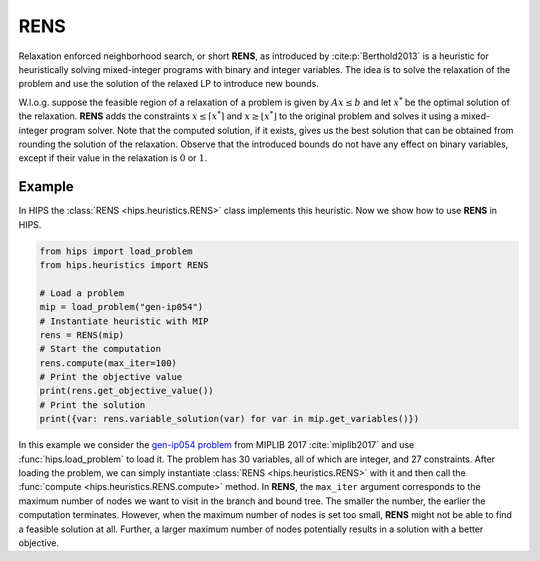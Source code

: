 RENS
====

Relaxation enforced neighborhood search, or short **RENS**, as introduced by :cite:p:`Berthold2013` is a heuristic
for heuristically solving mixed-integer programs with binary and integer variables. The idea is to
solve the relaxation of the problem and use the solution of the relaxed LP to introduce new bounds.

W.l.o.g. suppose the feasible region of a relaxation of a problem is given by :math:`Ax \leq b` and let :math:`x^*` be
the optimal solution of the relaxation. **RENS** adds the constraints :math:`{x \leq \lceil x^* \rceil}` and :math:`{x \geq \lfloor x^* \rfloor}`
to the original problem and solves it using a mixed-integer program solver. Note that the computed solution, if it exists,
gives us the best solution that can be obtained from rounding the solution of the relaxation. Observe that the introduced
bounds do not have any effect on binary variables, except if their value in the relaxation is :math:`0` or :math:`1`.

Example
-------

.. raw:: html

    <a href="https://colab.research.google.com/github/cxlvinchau/hips-examples/blob/main/notebooks/rens-example.ipynb" target="_blank">
        <img src="https://colab.research.google.com/assets/colab-badge.svg" alt="Open In Colab"/>
    </a>

In HIPS the :class:`RENS <hips.heuristics.RENS>` class implements this heuristic. Now we show how to use **RENS** in HIPS.

.. code-block:: python

    from hips import load_problem
    from hips.heuristics import RENS

    # Load a problem
    mip = load_problem("gen-ip054")
    # Instantiate heuristic with MIP
    rens = RENS(mip)
    # Start the computation
    rens.compute(max_iter=100)
    # Print the objective value
    print(rens.get_objective_value())
    # Print the solution
    print({var: rens.variable_solution(var) for var in mip.get_variables()})

In this example we consider the `gen-ip054 problem <https://miplib2017.zib.de/instance_details_gen-ip054.html>`_
from MIPLIB 2017 :cite:`miplib2017` and use :func:`hips.load_problem` to load it.
The problem has 30 variables, all of which are integer, and 27 constraints. After loading the problem, we can simply
instantiate :class:`RENS <hips.heuristics.RENS>` with it and then call the :func:`compute <hips.heuristics.RENS.compute>`
method. In **RENS**, the ``max_iter`` argument corresponds to the maximum number of nodes we want to visit in the branch
and bound tree. The smaller the number, the earlier the computation terminates. However, when the maximum number of
nodes is set too small, **RENS** might not be able to find a feasible solution at all. Further, a larger maximum number
of nodes potentially results in a solution with a better objective.